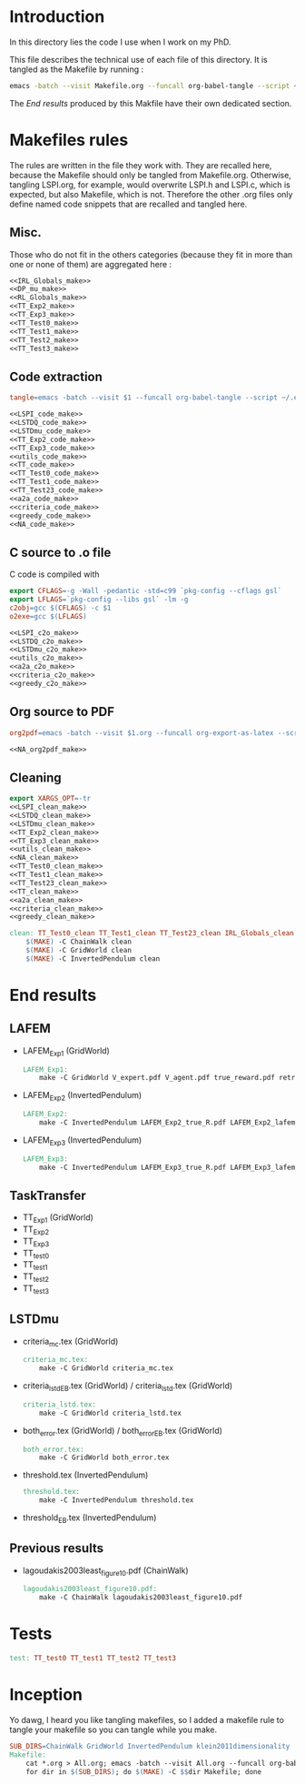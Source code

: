 * Introduction
  In this directory lies the code I use when I work on my PhD.
  
  This file describes the technical use of each file of this directory. It is tangled as the Makefile by running :
 #+begin_src sh
emacs -batch --visit Makefile.org --funcall org-babel-tangle --script ~/.emacs
#+end_src


  The [[End results]] produced by this Makfile have their own dedicated section.
  
* Makefiles rules
  The rules are written in the file they work with. They are recalled here, because the Makefile should only be tangled from Makefile.org. Otherwise, tangling LSPI.org, for example, would overwrite LSPI.h and LSPI.c, which is expected, but also Makefile, which is not. Therefore the other .org files only define named code snippets that are recalled and tangled here.
** Misc.
Those who do not fit in the others categories (because they fit in more than one or none of them) are aggregated here :
  #+begin_src makefile :tangle Makefile :noweb yes
<<IRL_Globals_make>>
<<DP_mu_make>>
<<RL_Globals_make>>
<<TT_Exp2_make>>
<<TT_Exp3_make>>
<<TT_Test0_make>>
<<TT_Test1_make>>
<<TT_Test2_make>>
<<TT_Test3_make>>
  #+end_src
** Code extraction
  #+begin_src makefile :tangle Makefile :noweb yes
tangle=emacs -batch --visit $1 --funcall org-babel-tangle --script ~/.emacs

<<LSPI_code_make>>
<<LSTDQ_code_make>>
<<LSTDmu_code_make>>
<<TT_Exp2_code_make>>
<<TT_Exp3_code_make>>
<<utils_code_make>>
<<TT_code_make>>
<<TT_Test0_code_make>>
<<TT_Test1_code_make>>
<<TT_Test23_code_make>>
<<a2a_code_make>>
<<criteria_code_make>>
<<greedy_code_make>>
<<NA_code_make>>
  #+end_src
** C source to .o file

   C code is compiled with
  
    #+begin_src makefile :tangle Makefile
export CFLAGS=-g -Wall -pedantic -std=c99 `pkg-config --cflags gsl`
export LFLAGS=`pkg-config --libs gsl` -lm -g
c2obj=gcc $(CFLAGS) -c $1
o2exe=gcc $(LFLAGS)
    #+end_src
  
#+begin_src makefile :tangle Makefile :noweb yes
<<LSPI_c2o_make>>
<<LSTDQ_c2o_make>>
<<LSTDmu_c2o_make>>
<<utils_c2o_make>>
<<a2a_c2o_make>>
<<criteria_c2o_make>>
<<greedy_c2o_make>>
  #+end_src
** Org source to PDF
    #+begin_src makefile :tangle Makefile :noweb yes
org2pdf=emacs -batch --visit $1.org --funcall org-export-as-latex --script ~/.emacs && pdflatex $1.tex && bibtex $1 && pdflatex $1.tex && pdflatex $1.tex

<<NA_org2pdf_make>>
    #+end_src
** Cleaning
    #+begin_src makefile :tangle Makefile :noweb yes
export XARGS_OPT=-tr
<<LSPI_clean_make>>
<<LSTDQ_clean_make>>
<<LSTDmu_clean_make>>
<<TT_Exp2_clean_make>>
<<TT_Exp3_clean_make>>
<<utils_clean_make>>
<<NA_clean_make>>
<<TT_Test0_clean_make>>
<<TT_Test1_clean_make>>
<<TT_Test23_clean_make>>
<<TT_clean_make>>
<<a2a_clean_make>>
<<criteria_clean_make>>
<<greedy_clean_make>>

clean: TT_Test0_clean TT_Test1_clean TT_Test23_clean IRL_Globals_clean LSPI_clean LSTDQ_clean LSTDmu_clean DP_mu_clean NA_clean RL_Globals_clean TT_Exp2_clean TT_Exp3_clean utils_clean a2a_clean criteria_clean greedy_clean TT_clean
	$(MAKE) -C ChainWalk clean   
	$(MAKE) -C GridWorld clean
	$(MAKE) -C InvertedPendulum clean
    #+end_src
* End results
** LAFEM
   - LAFEM_Exp1 (GridWorld)
    #+begin_src makefile :tangle Makefile
LAFEM_Exp1:
	make -C GridWorld V_expert.pdf V_agent.pdf true_reward.pdf retrieved_reward.pdf
    #+end_src
   - LAFEM_Exp2 (InvertedPendulum)
    #+begin_src makefile :tangle Makefile
LAFEM_Exp2:
	make -C InvertedPendulum LAFEM_Exp2_true_R.pdf LAFEM_Exp2_lafem_R.pdf LAFEM_Exp2_Vexpert.pdf LAFEM_Exp2_Vagent.pdf
    #+end_src
   - LAFEM_Exp3 (InvertedPendulum)
    #+begin_src makefile :tangle Makefile
LAFEM_Exp3:
	make -C InvertedPendulum LAFEM_Exp3_true_R.pdf LAFEM_Exp3_lafem_R.pdf LAFEM_Exp3_Vexpert.pdf LAFEM_Exp3_Vagent.pdf
    #+end_src

** TaskTransfer
   - TT_Exp1 (GridWorld)
   - TT_Exp2
   - TT_Exp3
   - TT_test0
   - TT_test1
   - TT_test2
   - TT_test3
** LSTDmu
   - criteria_mc.tex (GridWorld)
    #+begin_src makefile :tangle Makefile
criteria_mc.tex:
	make -C GridWorld criteria_mc.tex
    #+end_src

   - criteria_lstd_EB.tex (GridWorld) / criteria_lstd.tex (GridWorld)
    #+begin_src makefile :tangle Makefile
criteria_lstd.tex:
	make -C GridWorld criteria_lstd.tex
    #+end_src

   - both_error.tex (GridWorld) / both_error_EB.tex (GridWorld)
    #+begin_src makefile :tangle Makefile
both_error.tex:
	make -C GridWorld both_error.tex
    #+end_src
   - threshold.tex (InvertedPendulum)
    #+begin_src makefile :tangle Makefile
threshold.tex:
	make -C InvertedPendulum threshold.tex
    #+end_src
   - threshold_EB.tex (InvertedPendulum)
** Previous results
   - lagoudakis2003least_figure10.pdf (ChainWalk)
    #+begin_src makefile :tangle Makefile
lagoudakis2003least_figure10.pdf:
	make -C ChainWalk lagoudakis2003least_figure10.pdf
    #+end_src
* Tests
  #+begin_src makefile :tangle Makefile :noweb yes
test: TT_test0 TT_test1 TT_test2 TT_test3
    #+end_src



* Inception
Yo dawg, I heard you like tangling makefiles, so I added a makefile rule to tangle your makefile so you can tangle while you make.

  #+begin_src makefile :tangle Makefile :noweb yes
SUB_DIRS=ChainWalk GridWorld InvertedPendulum klein2011dimensionality
Makefile:
	cat *.org > All.org; emacs -batch --visit All.org --funcall org-babel-tangle --script ~/.emacs; rm All.org &&\
	for dir in $(SUB_DIRS); do $(MAKE) -C $$dir Makefile; done 
    #+end_src
